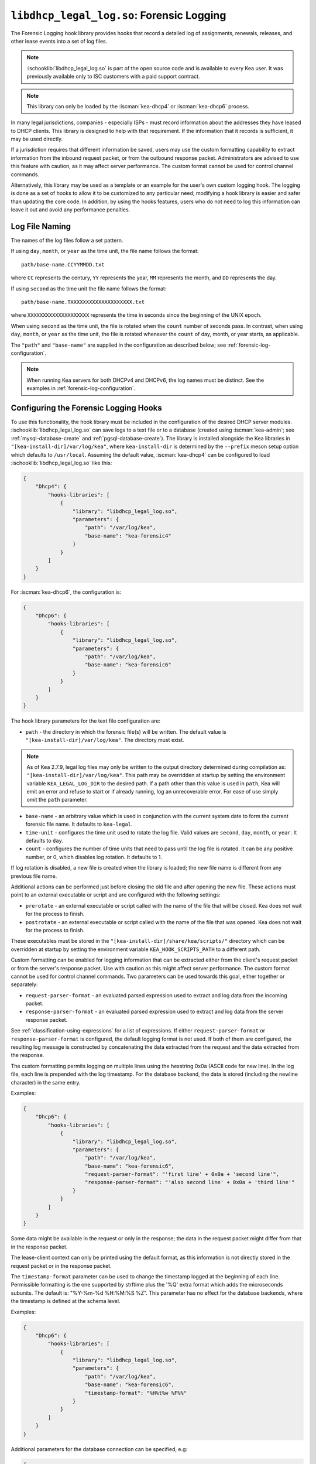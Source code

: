 .. ischooklib:: libdhcp_legal_log.so
.. _hooks-legal-log:

``libdhcp_legal_log.so``: Forensic Logging
==========================================

The Forensic Logging hook library provides
hooks that record a detailed log of assignments, renewals, releases, and other
lease events into a set of log files.

.. note::

    :ischooklib:`libdhcp_legal_log.so` is part of the open source code and is
    available to every Kea user.
    It was previously available only to ISC customers with a paid support contract.


.. note::

   This library can only be loaded by the :iscman:`kea-dhcp4` or :iscman:`kea-dhcp6`
   process.

In many legal jurisdictions, companies - especially ISPs - must record
information about the addresses they have leased to DHCP clients. This
library is designed to help with that requirement. If the information
that it records is sufficient, it may be used directly.

If a jurisdiction requires that different information be saved, users
may use the custom formatting capability to extract information from the inbound
request packet, or from the outbound response packet. Administrators are advised
to use this feature with caution, as it may affect server performance.
The custom format cannot be used for control channel commands.

Alternatively, this library may be used as a template or an example for the
user's own custom logging hook. The logging is done as a set of hooks to allow
it to be customized to any particular need; modifying a hook library is easier
and safer than updating the core code. In addition, by using the hooks features,
users who do not need to log this information can leave it out and avoid
any performance penalties.

Log File Naming
~~~~~~~~~~~~~~~

The names of the log files follow a set pattern.

If using ``day``, ``month``, or ``year`` as the time unit, the file name follows
the format:

::

   path/base-name.CCYYMMDD.txt

where ``CC`` represents the century, ``YY`` represents the year,
``MM`` represents the month, and ``DD`` represents the day.

If using ``second`` as the time unit the file name follows the format:

::

   path/base-name.TXXXXXXXXXXXXXXXXXXXX.txt

where ``XXXXXXXXXXXXXXXXXXXX`` represents the time in seconds since the beginning
of the UNIX epoch.

When using ``second`` as the time unit, the file is rotated when
the ``count`` number of seconds pass. In contrast, when using ``day``, ``month``,
or ``year`` as the time unit, the file is rotated whenever the ``count`` of day,
month, or year starts, as applicable.

The ``"path"`` and ``"base-name"`` are supplied in the configuration as
described below; see :ref:`forensic-log-configuration`.

.. note::

   When running Kea servers for both DHCPv4 and DHCPv6, the log names
   must be distinct. See the examples in :ref:`forensic-log-configuration`.

.. _forensic-log-configuration:

Configuring the Forensic Logging Hooks
~~~~~~~~~~~~~~~~~~~~~~~~~~~~~~~~~~~~~~

To use this functionality, the hook library must be included in the
configuration of the desired DHCP server modules. :ischooklib:`libdhcp_legal_log.so`
can save logs to a text file or to a database (created using
:iscman:`kea-admin`; see :ref:`mysql-database-create` and :ref:`pgsql-database-create`).
The library is installed alongside the Kea libraries in
``"[kea-install-dir]/var/log/kea"``, where ``kea-install-dir`` is determined
by the ``--prefix`` meson setup option which defaults to
``/usr/local``. Assuming the default value, :iscman:`kea-dhcp4` can be configured to load
:ischooklib:`libdhcp_legal_log.so` like this:

.. code-block:: json

    {
        "Dhcp4": {
            "hooks-libraries": [
                {
                    "library": "libdhcp_legal_log.so",
                    "parameters": {
                        "path": "/var/log/kea",
                        "base-name": "kea-forensic4"
                    }
                }
            ]
        }
    }

For :iscman:`kea-dhcp6`, the configuration is:

.. code-block:: json

    {
        "Dhcp6": {
            "hooks-libraries": [
                {
                    "library": "libdhcp_legal_log.so",
                    "parameters": {
                        "path": "/var/log/kea",
                        "base-name": "kea-forensic6"
                    }
                }
            ]
        }
    }

The hook library parameters for the text file configuration are:

-  ``path`` - the directory in which the forensic file(s) will be written.
   The default value is ``"[kea-install-dir]/var/log/kea"``. The directory
   must exist.

.. note::

    As of Kea 2.7.9, legal log files may only be written to the output directory
    determined during compilation as: ``"[kea-install-dir]/var/log/kea"``. This
    path may be overridden at startup by setting the environment variable
    ``KEA_LEGAL_LOG_DIR`` to the desired path.  If a path other than this value
    is used in ``path``, Kea will emit an error and refuse to start or if already
    running, log an unrecoverable error. For ease of use simply omit the ``path``
    parameter.

-  ``base-name`` - an arbitrary value which is used in conjunction with the
   current system date to form the current forensic file name. It
   defaults to ``kea-legal``.

-  ``time-unit`` - configures the time unit used to rotate the log file. Valid
   values are ``second``, ``day``, ``month``, or ``year``. It defaults to
   ``day``.

-  ``count`` - configures the number of time units that need to pass until the
   log file is rotated. It can be any positive number, or 0, which disables log
   rotation. It defaults to 1.

If log rotation is disabled, a new file is created when the library is
loaded; the new file name is different from any previous file name.

Additional actions can be performed just before closing the old file and after
opening the new file. These actions must point to an external executable or
script and are configured with the following settings:

-  ``prerotate`` - an external executable or script called with the name of the
   file that will be closed. Kea does not wait for the process to finish.

-  ``postrotate`` - an external executable or script called with the name of the
   file that was opened. Kea does not wait for the process to finish.

These executables must be stored in the ``"[kea-install-dir]/share/kea/scripts/"``
directory which can be overridden at startup by setting the environment variable
``KEA_HOOK_SCRIPTS_PATH`` to a different path.

Custom formatting can be enabled for logging information that can be extracted
either from the client's request packet or from the server's response packet.
Use with caution as this might affect server performance.
The custom format cannot be used for control channel commands.
Two parameters can be used towards this goal, either together or separately:

-  ``request-parser-format`` - an evaluated parsed expression used to extract and
   log data from the incoming packet.

-  ``response-parser-format`` - an evaluated parsed expression used to extract and
   log data from the server response packet.

See :ref:`classification-using-expressions` for a list of expressions.
If either ``request-parser-format`` or ``response-parser-format`` is
configured, the default logging format is not used. If both of them are
configured, the resulting log message is constructed by concatenating the
data extracted from the request and the data extracted from the response.

The custom formatting permits logging on multiple lines using the hexstring 0x0a
(ASCII code for new line). In the log file, each line is prepended
with the log timestamp. For the database backend, the data is stored
(including the newline character) in the same entry.

Examples:

.. code-block:: json

    {
        "Dhcp6": {
            "hooks-libraries": [
                {
                    "library": "libdhcp_legal_log.so",
                    "parameters": {
                        "path": "/var/log/kea",
                        "base-name": "kea-forensic6",
                        "request-parser-format": "'first line' + 0x0a + 'second line'",
                        "response-parser-format": "'also second line' + 0x0a + 'third line'"
                    }
                }
            ]
        }
    }

Some data might be available in the request or only in the response; the
data in the request packet might differ from that in the response packet.

The lease-client context can only be printed using the default format, as this
information is not directly stored in the request packet or in the response
packet.

The ``timestamp-format`` parameter can be used to change the timestamp logged
at the beginning of each line. Permissible formatting is the one supported by
strftime plus the '%Q' extra format which adds the microseconds subunits. The
default is: "%Y-%m-%d %H:%M:%S %Z". This parameter has no effect for the
database backends, where the timestamp is defined at the schema level.

Examples:

.. code-block:: json

    {
        "Dhcp6": {
            "hooks-libraries": [
                {
                    "library": "libdhcp_legal_log.so",
                    "parameters": {
                        "path": "/var/log/kea",
                        "base-name": "kea-forensic6",
                        "timestamp-format": "%H%t%w %F%%"
                    }
                }
            ]
        }
    }

Additional parameters for the database connection can be specified, e.g:

.. code-block:: json

    {
      "Dhcp6": {
        "hooks-libraries": [
          {
            "library": "libdhcp_legal_log.so",
            "parameters": {
              "name": "database-name",
              "password": "1234",
              "type": "mysql",
              "user": "user-name"
            }
          }
        ]
      }
    }

For more specific information about database-related parameters, please refer to
:ref:`database-configuration4` and :ref:`database-configuration6`.

If it is desired to restrict forensic logging to certain subnets, the
``"legal-logging"`` boolean parameter can be specified within a user context
of these subnets. For example:

.. code-block:: json

    {
        "Dhcp4": {
            "subnet4": [
                {
                    "id": 1,
                    "subnet": "192.0.2.0/24",
                    "pools": [
                        {
                            "pool": "192.0.2.1 - 192.0.2.200"
                        }
                    ],
                    "user-context": {
                        "legal-logging": false
                    }
                }
            ]
        }
    }

This configuration disables legal logging for the subnet "192.0.2.0/24". If the
``"legal-logging"`` parameter is not specified, it defaults to ``true``, which
enables legal logging for the subnet.

The following example demonstrates how to selectively disable legal
logging for an IPv6 subnet:

.. code-block:: json

    {
        "Dhcp6": {
            "subnet6": [
                {
                    "id": 1,
                    "subnet": "2001:db8:1::/64",
                    "pools": [
                        {
                            "pool": "2001:db8:1::1-2001:db8:1::ffff"
                        }
                    ],
                    "user-context": {
                        "legal-logging": false
                    }
                }
            ]
        }
    }

See :ref:`dhcp4-user-contexts` and :ref:`dhcp6-user-contexts` to
learn more about user contexts in Kea configuration.

DHCPv4 Log Entries
~~~~~~~~~~~~~~~~~~

For DHCPv4, the library creates entries based on DHCPREQUEST, DHCPDECLINE,
and DHCPRELEASE messages, et al., and their responses. The resulting packets and
leases are taken into account, intercepted through the following hook points:

* ``pkt4_receive``
* ``leases4_committed``
* ``pkt4_send``
* ``lease4_release``
* ``lease4_decline``

An entry is a single string with no embedded end-of-line markers and a
prepended timestamp, and has the following sections:

::

   timestamp address duration device-id {client-info} {relay-info} {user-context}

Where:

-  ``timestamp`` - the date and time the log entry was written, in
   "%Y-%m-%d %H:%M:%S %Z" strftime format ("%Z" is the time zone name).

-  ``address`` - the leased IPv4 address given out, and whether it was
   assigned, renewed, or released.

-  ``duration`` - the lease lifetime expressed in days (if present), hours,
   minutes, and seconds. A lease lifetime of 0xFFFFFFFF will be denoted
   with the text "infinite duration." This information is not given
   when the lease is released.

-  ``device-id`` - the client's hardware address shown as a numerical type and
   hex-digit string.

-  ``client-info`` - the DHCP client id option (61) if present, shown as a
   hex string. When its content is printable it is displayed.

-  ``relay-info`` - for relayed packets, the ``giaddr`` and the RAI ``circuit-id``,
   ``remote-id``, and ``subscriber-id`` options (option 82 sub options: 1, 2 and 6),
   if present. The ``circuit-id`` and ``remote-id`` are presented as hex
   strings. When their content is printable it is displayed.

-  ``user-context`` - the optional user context associated with the lease.

For instance (line breaks are added here for readability; they are not
present in the log file):

::

   2018-01-06 01:02:03 CET Address: 192.2.1.100 has been renewed for 1 hrs 52 min 15 secs to a device with hardware address:
   hwtype=1 08:00:2b:02:3f:4e, client-id: 17:34:e2:ff:09:92:54 connected via relay at address: 192.2.16.33,
   identified by circuit-id: 68:6f:77:64:79 (howdy) and remote-id: 87:f6:79:77:ef

or for a release:

::

   2018-01-06 01:02:03 CET Address: 192.2.1.100 has been released from a device with hardware address:
   hwtype=1 08:00:2b:02:3f:4e, client-id: 17:34:e2:ff:09:92:54 connected via relay at address: 192.2.16.33,
   identified by circuit-id: 68:6f:77:64:79 (howdy) and remote-id: 87:f6:79:77:ef

In addition to logging lease activity driven by DHCPv4 client traffic,
the hook library also logs entries for the following lease management control
channel commands: :isccmd:`lease4-add`, :isccmd:`lease4-update`, and :isccmd:`lease4-del`. These cannot have
custom formatting. Each entry is a single string with no embedded end-of-line
markers, and it will typically have the following form:

``lease4-add:``

::

   *timestamp* Administrator added a lease of address: *address* to a device with hardware address: *device-id*

Depending on the arguments of the add command, it may also include the
client-id and duration.

Example:

::

   2018-01-06 01:02:03 CET Administrator added a lease of address: 192.0.2.202 to a device with hardware address:
   1a:1b:1c:1d:1e:1f for 1 days 0 hrs 0 mins 0 secs

``lease4-update:``

::

   *timestamp* Administrator updated information on the lease of address: *address* to a device with hardware address: *device-id*

Depending on the arguments of the update command, it may also include
the client-id and lease duration.

Example:

::

   2018-01-06 01:02:03 CET Administrator updated information on the lease of address: 192.0.2.202 to a device
   with hardware address: 1a:1b:1c:1d:1e:1f, client-id: 1234567890

``lease4-del:`` deletes have two forms, one by address and one by
identifier and identifier type:

::

   *timestamp* Administrator deleted the lease for address: *address*

or

::

   *timestamp* Administrator deleted a lease for a device identified by: *identifier-type* of *identifier*

Currently only a type of ``@b hw-address`` (hardware address) is supported.

Examples:

::

   2018-01-06 01:02:03 CET Administrator deleted the lease for address: 192.0.2.202

   2018-01-06 01:02:12 CET Administrator deleted a lease for a device identified by: hw-address of 1a:1b:1c:1d:1e:1f

If the High Availability hook library is enabled, the partner periodically sends lease
commands in a similar format; the only difference is that the issuer of
the command is "HA partner" instead of "Administrator."

::

   *timestamp* HA partner added ...

or

::

   *timestamp* HA partner updated ...

or

::

   *timestamp* HA partner deleted ...

The ``request-parser-format`` and ``response-parser-format`` options can be used to
extract and log data from the incoming packet and server response packet,
respectively. The configured value is an evaluated parsed expression returning a
string. A list of tokens is described in the server classification process.
Use with caution as this might affect server performance.
If either of them is configured, the default logging format is not used.
If both of them are configured, the resulting log message is constructed by
concatenating the logged data extracted from the request and the logged data
extracted from the response.

The custom formatting permits logging on multiple lines using the hexstring 0x0a
(ASCII code for new line). In the case of the log file, each line is prepended
with the log timestamp. For the database backend, the data is stored
(including the newline character) in the same entry.

Examples:

.. code-block:: json

    {
      "Dhcp4": {
        "hooks-libraries": [
          {
            "library": "libdhcp_legal_log.so",
            "parameters": {
              "name": "database-name",
              "password": "1234",
              "type": "mysql",
              "user": "user-name",
              "request-parser-format": "'log entry' + 0x0a + 'same log entry'",
              "response-parser-format": "'also same log entry' + 0x0a + 'again same log entry'"
            }
          }
        ]
      }
    }

Some data might be available in the request or in the response only, and some
data might differ in the incoming packet from the one in the response packet.

Examples:

.. code-block:: json

    {
        "request-parser-format": "ifelse(pkt4.msgtype == 4 or pkt4.msgtype == 7, 'Address: ' + ifelse(option[50].exists, addrtotext(option[50].hex), addrtotext(pkt4.ciaddr)) + ' has been released from a device with hardware address: hwtype=' + substring(hexstring(pkt4.htype, ''), 7, 1) + ' ' + hexstring(pkt4.mac, ':') + ifelse(option[61].exists, ', client-id: ' + hexstring(option[61].hex, ':'), '') + ifelse(pkt4.giaddr == 0.0.0.0, '', ' connected via relay at address: ' + addrtotext(pkt4.giaddr) + ifelse(option[82].option[1].exists, ', circuit-id: ' + hexstring(option[82].option[1].hex, ':'), '') + ifelse(option[82].option[2].exists, ', remote-id: ' + hexstring(option[82].option[2].hex, ':'), '') + ifelse(option[82].option[6].exists, ', subscriber-id: ' + hexstring(option[82].option[6].hex, ':'), '')), '')",
        "response-parser-format": "ifelse(pkt4.msgtype == 5, 'Address: ' + addrtotext(pkt4.yiaddr) + ' has been assigned for ' + uint32totext(option[51].hex) + ' seconds to a device with hardware address: hwtype=' + substring(hexstring(pkt4.htype, ''), 7, 1) + ' ' + hexstring(pkt4.mac, ':') + ifelse(option[61].exists, ', client-id: ' + hexstring(option[61].hex, ':'), '') + ifelse(pkt4.giaddr == 0.0.0.0, '', ' connected via relay at address: ' + addrtotext(pkt4.giaddr) + ifelse(option[82].option[1].exists, ', circuit-id: ' + hexstring(option[82].option[1].hex, ':'), '') + ifelse(option[82].option[2].exists, ', remote-id: ' + hexstring(option[82].option[2].hex, ':'), '') + ifelse(option[82].option[6].exists, ', subscriber-id: ' + hexstring(option[82].option[6].hex, ':'), '')), '')"
    }

Details:

.. raw:: html

    <details><summary>Expand here!</summary>
    <pre>{
        "request-parser-format":
            "ifelse(pkt4.msgtype == 4 or pkt4.msgtype == 7,
                'Address: ' +
                ifelse(option[50].exists,
                    addrtotext(option[50].hex),
                    addrtotext(pkt4.ciaddr)) +
                ' has been released from a device with hardware address: hwtype=' + substring(hexstring(pkt4.htype, ''), 7, 1) + ' ' + hexstring(pkt4.mac, ':') +
                ifelse(option[61].exists,
                    ', client-id: ' + hexstring(option[61].hex, ':'),
                    '') +
                ifelse(pkt4.giaddr == 0.0.0.0,
                    '',
                    ' connected via relay at address: ' + addrtotext(pkt4.giaddr) +
                    ifelse(option[82].option[1].exists,
                        ', circuit-id: ' + hexstring(option[82].option[1].hex, ':'),
                        '') +
                    ifelse(option[82].option[2].exists,
                        ', remote-id: ' + hexstring(option[82].option[2].hex, ':'),
                        '') +
                    ifelse(option[82].option[6].exists,
                        ', subscriber-id: ' + hexstring(option[82].option[6].hex, ':'),
                        '')),
                '')",
        "response-parser-format":
            "ifelse(pkt4.msgtype == 5,
                'Address: ' + addrtotext(pkt4.yiaddr) + ' has been assigned for ' + uint32totext(option[51].hex) + ' seconds to a device with hardware address: hwtype=' + substring(hexstring(pkt4.htype, ''), 7, 1) + ' ' + hexstring(pkt4.mac, ':') +
                ifelse(option[61].exists,
                    ', client-id: ' + hexstring(option[61].hex, ':'),
                    '') +
                ifelse(pkt4.giaddr == 0.0.0.0,
                    '',
                    ' connected via relay at address: ' + addrtotext(pkt4.giaddr) +
                    ifelse(option[82].option[1].exists,
                        ', circuit-id: ' + hexstring(option[82].option[1].hex, ':'),
                        '') +
                    ifelse(option[82].option[2].exists,
                        ', remote-id: ' + hexstring(option[82].option[2].hex, ':'),
                        '') +
                    ifelse(option[82].option[6].exists,
                        ', subscriber-id: ' + hexstring(option[82].option[6].hex, ':'),
                        '')),
                '')"
    }</pre>
    </details><br>

This will log the following data on request and renew:

::

   Address: 192.2.1.100 has been assigned for 6735 seconds to a device with hardware address: hwtype=1 08:00:2b:02:3f:4e, client-id: 17:34:e2:ff:09:92:54 connected via relay at address: 192.2.16.33, circuit-id: 68:6f:77:64:79, remote-id: 87:f6:79:77:ef, subscriber-id: 1a:2b:3c:4d:5e:6f

This will log the following data on release and decline:

::

   Address: 192.2.1.100 has been released from a device with hardware address: hwtype=1 08:00:2b:02:3f:4e, client-id: 17:34:e2:ff:09:92:54 connected via relay at address: 192.2.16.33, circuit-id: 68:6f:77:64:79, remote-id: 87:f6:79:77:ef, subscriber-id: 1a:2b:3c:4d:5e:6f

A similar result can be obtained by configuring only ``request-parser-format``.

Examples:

.. code-block:: json

    {
        "request-parser-format": "ifelse(pkt4.msgtype == 3, 'Address: ' + ifelse(option[50].exists, addrtotext(option[50].hex), addrtotext(pkt4.ciaddr)) + ' has been assigned' + ifelse(option[51].exists, ' for ' + uint32totext(option[51].hex) + ' seconds', '') + ' to a device with hardware address: hwtype=' + substring(hexstring(pkt4.htype, ''), 7, 1) + ' ' + hexstring(pkt4.mac, ':') + ifelse(option[61].exists, ', client-id: ' + hexstring(option[61].hex, ':'), '') + ifelse(pkt4.giaddr == 0.0.0.0, '', ' connected via relay at address: ' + addrtotext(pkt4.giaddr) + ifelse(option[82].option[1].exists, ', circuit-id: ' + hexstring(option[82].option[1].hex, ':'), '') + ifelse(option[82].option[2].exists, ', remote-id: ' + hexstring(option[82].option[2].hex, ':'), '') + ifelse(option[82].option[6].exists, ', subscriber-id: ' + hexstring(option[82].option[6].hex, ':'), '')), ifelse(pkt4.msgtype == 4 or pkt4.msgtype == 7, 'Address: ' + ifelse(option[50].exists, addrtotext(option[50].hex), addrtotext(pkt4.ciaddr)) + ' has been released from a device with hardware address: hwtype=' + substring(hexstring(pkt4.htype, ''), 7, 1) + ' ' + hexstring(pkt4.mac, ':') + ifelse(option[61].exists, ', client-id: ' + hexstring(option[61].hex, ':'), '') + ifelse(pkt4.giaddr == 0.0.0.0, '', ' connected via relay at address: ' + addrtotext(pkt4.giaddr) + ifelse(option[82].option[1].exists, ', circuit-id: ' + hexstring(option[82].option[1].hex, ':'), '') + ifelse(option[82].option[2].exists, ', remote-id: ' + hexstring(option[82].option[2].hex, ':'), '') + ifelse(option[82].option[6].exists, ', subscriber-id: ' + hexstring(option[82].option[6].hex, ':'), '')), ''))"
    }

Details:

.. raw:: html

    <details><summary>Expand here!</summary>
    <pre>{
        "request-parser-format":
            "ifelse(pkt4.msgtype == 3,
                'Address: ' +
                ifelse(option[50].exists,
                    addrtotext(option[50].hex),
                    addrtotext(pkt4.ciaddr)) +
                ' has been assigned' +
                ifelse(option[51].exists,
                    ' for ' + uint32totext(option[51].hex) + ' seconds',
                    '') +
                ' to a device with hardware address: hwtype=' + substring(hexstring(pkt4.htype, ''), 7, 1) + ' ' + hexstring(pkt4.mac, ':') +
                ifelse(option[61].exists,
                    ', client-id: ' + hexstring(option[61].hex, ':'),
                    '') +
                ifelse(pkt4.giaddr == 0.0.0.0,
                    '',
                    ' connected via relay at address: ' + addrtotext(pkt4.giaddr) +
                    ifelse(option[82].option[1].exists,
                        ', circuit-id: ' + hexstring(option[82].option[1].hex, ':'),
                        '') +
                    ifelse(option[82].option[2].exists,
                        ', remote-id: ' + hexstring(option[82].option[2].hex, ':'),
                        '') +
                    ifelse(option[82].option[6].exists,
                        ', subscriber-id: ' + hexstring(option[82].option[6].hex, ':'),
                        '')),
                ifelse(pkt4.msgtype == 4 or pkt4.msgtype == 7,
                    'Address: ' +
                    ifelse(option[50].exists,
                        addrtotext(option[50].hex),
                        addrtotext(pkt4.ciaddr)) +
                    ' has been released from a device with hardware address: hwtype=' + substring(hexstring(pkt4.htype, ''), 7, 1) + ' ' + hexstring(pkt4.mac, ':') +
                    ifelse(option[61].exists,
                        ', client-id: ' + hexstring(option[61].hex, ':'),
                        '') +
                    ifelse(pkt4.giaddr == 0.0.0.0,
                        '',
                        ' connected via relay at address: ' + addrtotext(pkt4.giaddr) +
                        ifelse(option[82].option[1].exists,
                            ', circuit-id: ' + hexstring(option[82].option[1].hex, ':'),
                            '') +
                        ifelse(option[82].option[2].exists,
                            ', remote-id: ' + hexstring(option[82].option[2].hex, ':'),
                            '') +
                        ifelse(option[82].option[6].exists,
                            ', subscriber-id: ' + hexstring(option[82].option[6].hex, ':'),
                            '')),
                    ''))"
    }</pre>
    </details><br>

DHCPv6 Log Entries
~~~~~~~~~~~~~~~~~~

For DHCPv6, the library creates entries based on REQUEST, RENEW, RELEASE,
and DECLINE messages, et al. and their responses. The resulting packets and leases
are taken into account, intercepted through the following hook points:

* ``pkt6_receive``
* ``leases6_committed``
* ``pkt6_send``
* ``lease6_release``
* ``lease6_decline``

An entry is a single string with no embedded end-of-line markers and a
prepended timestamp, and has the following sections:

::

   timestamp address duration device-id {relay-info}* {user-context}

Where:

-  ``timestamp`` - the date and time the log entry was written, in
   "%Y-%m-%d %H:%M:%S %Z" strftime format ("%Z" is the time zone name).

-  ``address`` - the leased IPv6 address or prefix given out, and whether it
   was assigned, renewed, or released.

-  ``duration`` - the lease lifetime expressed in days (if present), hours,
   minutes, and seconds. A lease lifetime of 0xFFFFFFFF will be denoted
   with the text "infinite duration." This information is not given
   when the lease is released.

-  ``device-id`` - the client's DUID and hardware address (if present).

-  ``relay-info`` - for relayed packets the content of relay agent messages, and the
   ``remote-id`` (code 37), ``subscriber-id`` (code 38), and ``interface-id`` (code 18)
   options, if present. Note that the ``interface-id`` option, if present,
   identifies the whole interface on which the relay agent received the message.
   This typically translates to a single link in the network, but
   it depends on the specific network topology. Nevertheless, this is
   useful information to better pinpoint the location of the device,
   so it is recorded, if present.

-  ``user-context`` - the optional user context associated with the lease.

For instance (line breaks are added here for readability; they are not
present in the log file):

::

   2018-01-06 01:02:03 PST Address:2001:db8:1:: has been assigned for 0 hrs 11 mins 53 secs
   to a device with DUID: 17:34:e2:ff:09:92:54 and hardware address: hwtype=1 08:00:2b:02:3f:4e
   (from Raw Socket) connected via relay at address: fe80::abcd for client on link address: 3001::1,
   hop count: 1, identified by remote-id: 01:02:03:04:0a:0b:0c:0d:0e:0f and subscriber-id: 1a:2b:3c:4d:5e:6f

or for a release:

::

   2018-01-06 01:02:03 PST Address:2001:db8:1:: has been released
   from a device with DUID: 17:34:e2:ff:09:92:54 and hardware address: hwtype=1 08:00:2b:02:3f:4e
   (from Raw Socket) connected via relay at address: fe80::abcd for client on link address: 3001::1,
   hop count: 1, identified by remote-id: 01:02:03:04:0a:0b:0c:0d:0e:0f and subscriber-id: 1a:2b:3c:4d:5e:6f

In addition to logging lease activity driven by DHCPv6 client traffic,
the hook library also logs entries for the following lease management control channel
commands: :isccmd:`lease6-add`, :isccmd:`lease6-update`, and :isccmd:`lease6-del`. Each entry is a
single string with no embedded end-of-line markers, and it will
typically have the following form:

``lease6-add:``

::

   *timestamp* Administrator added a lease of address: *address* to a device with DUID: *DUID*

Depending on the arguments of the add command, it may also include the
hardware address and duration.

Example:

::

   2018-01-06 01:02:03 PST Administrator added a lease of address: 2001:db8::3 to a device with DUID:
   1a:1b:1c:1d:1e:1f:20:21:22:23:24 for 1 days 0 hrs 0 mins 0 secs

``lease6-update:``

::

   *timestamp* Administrator updated information on the lease of address: *address* to a device with DUID: *DUID*

Depending on the arguments of the update command, it may also include
the hardware address and lease duration.

Example:

::

   2018-01-06 01:02:03 PST Administrator updated information on the lease of address: 2001:db8::3 to a device with
   DUID: 1a:1b:1c:1d:1e:1f:20:21:22:23:24, hardware address: 1a:1b:1c:1d:1e:1f

``lease6-del:`` deletes have two forms, one by address and one by
identifier and identifier type:

::

   *timestamp* Administrator deleted the lease for address: *address*

or

::

   *timestamp* Administrator deleted a lease for a device identified by: *identifier-type* of *identifier*

Currently only a type of ``DUID`` is supported.

Examples:

::

   2018-01-06 01:02:03 PST Administrator deleted the lease for address: 2001:db8::3

   2018-01-06 01:02:11 PST Administrator deleted a lease for a device identified by: duid of 1a:1b:1c:1d:1e:1f:20:21:22:23:24

If the High Availability hook library is enabled, the partner periodically sends lease
commands in a similar format; the only difference is that the issuer of
the command is "HA partner" instead of "Administrator."

::

   *timestamp* HA partner added ...

or

::

   *timestamp* HA partner updated ...

or

::

   *timestamp* HA partner deleted ...

The ``request-parser-format`` and ``response-parser-format`` options can be used to
extract and log data from the incoming packet and server response packet,
respectively. The configured value is an evaluated parsed expression returning a
string. A list of tokens is described in the server classification process.
Use with caution as this might affect server performance.
If either of them is configured, the default logging format is not used.
If both of them are configured, the resulting log message is constructed by
concatenating the logged data extracted from the request and the logged data
extracted from the response.

The custom formatting permits logging on multiple lines using the hexstring 0x0a
(ASCII code for new line). In the case of the log file, each line is prepended
with the log timestamp. For the database backend, the data is stored
(including the newline character) in the same entry.

Examples:

.. code-block:: json

    {
      "Dhcp6": {
        "hooks-libraries": [
          {
            "library": "libdhcp_legal_log.so",
            "parameters": {
              "name": "database-name",
              "password": "1234",
              "type": "mysql",
              "user": "user-name",
              "request-parser-format": "'log entry' + 0x0a + 'same log entry'",
              "response-parser-format": "'also same log entry' + 0x0a + 'again same log entry'"
            }
          }
        ]
      }
    }

Some data might be available in the request or in the response only, and some
data might differ in the incoming packet from the one in the response packet.

Notes:

In the case of IPv6, the packets can contain multiple IA_NA (3) or IA_PD (25)
options, each containing multiple options, including OPTION_IAADDR (5) or
OPTION_IAPREFIX (25) suboptions.
To be able to print the current lease associated with the log entry, the
forensic log hook library internally isolates the corresponding IA_NA or IA_PD
option and respective suboption matching the current lease.
The hook library will iterate over all new allocated addresses and all deleted
addresses, making each address available for logging as the current lease for
the respective logged entry.

They are accessible using the following parser expressions:

Current lease associated with OPTION_IAADDR:

::

    addrtotext(substring(option[3].option[5].hex, 0, 16))

Current lease associated with OPTION_IAPREFIX:

::

    addrtotext(substring(option[25].option[26].hex, 9, 16))

All other parameters of the options are available at their respective offsets
in the option. Please read RFC8415 for more details.

Examples:

.. code-block:: json

    {
        "request-parser-format": "ifelse(pkt6.msgtype == 8 or pkt6.msgtype == 9, ifelse(option[3].option[5].exists, 'Address: ' + addrtotext(substring(option[3].option[5].hex, 0, 16)) + ' has been released from a device with DUID: ' + hexstring(option[1].hex, ':') + ifelse(relay6[0].peeraddr == '', '', ' connected via relay at address: ' + addrtotext(relay6[0].peeraddr) + ' for client on link address: ' + addrtotext(relay6[0].linkaddr) + ifelse(relay6[0].option[37].exists, ', remote-id: ' + hexstring(relay6[0].option[37].hex, ':'), '') + ifelse(relay6[0].option[38].exists, ', subscriber-id: ' + hexstring(relay6[0].option[38].hex, ':'), '') + ifelse(relay6[0].option[18].exists, ', connected at location interface-id: ' + hexstring(relay6[0].option[18].hex, ':'), '')), '') + ifelse(option[25].option[26].exists, 'Prefix: ' + addrtotext(substring(option[25].option[26].hex, 9, 16)) + '/' + uint8totext(substring(option[25].option[26].hex, 8, 1)) + ' has been released from a device with DUID: ' + hexstring(option[1].hex, ':') + ifelse(relay6[0].peeraddr == '', '', ' connected via relay at address: ' + addrtotext(relay6[0].peeraddr) + ' for client on link address: ' + addrtotext(relay6[0].linkaddr) + ifelse(relay6[0].option[37].exists, ', remote-id: ' + hexstring(relay6[0].option[37].hex, ':'), '') + ifelse(relay6[0].option[38].exists, ', subscriber-id: ' + hexstring(relay6[0].option[38].hex, ':'), '') + ifelse(relay6[0].option[18].exists, ', connected at location interface-id: ' + hexstring(relay6[0].option[18].hex, ':'), '')), ''), '')",
        "response-parser-format": "ifelse(pkt6.msgtype == 7, ifelse(option[3].option[5].exists and not (substring(option[3].option[5].hex, 20, 4) == 0), 'Address: ' + addrtotext(substring(option[3].option[5].hex, 0, 16)) + ' has been assigned for ' + uint32totext(substring(option[3].option[5].hex, 20, 4)) + ' seconds to a device with DUID: ' + hexstring(option[1].hex, ':') + ifelse(relay6[0].peeraddr == '', '', ' connected via relay at address: ' + addrtotext(relay6[0].peeraddr) + ' for client on link address: ' + addrtotext(relay6[0].linkaddr) + ifelse(relay6[0].option[37].exists, ', remote-id: ' + hexstring(relay6[0].option[37].hex, ':'), '') + ifelse(relay6[0].option[38].exists, ', subscriber-id: ' + hexstring(relay6[0].option[38].hex, ':'), '') + ifelse(relay6[0].option[18].exists, ', connected at location interface-id: ' + hexstring(relay6[0].option[18].hex, ':'), '')), '') + ifelse(option[25].option[26].exists and not (substring(option[25].option[26].hex, 4, 4) == 0), 'Prefix: ' + addrtotext(substring(option[25].option[26].hex, 9, 16)) + '/' + uint8totext(substring(option[25].option[26].hex, 8, 1)) + ' has been assigned for ' + uint32totext(substring(option[25].option[26].hex, 4, 4)) + ' seconds to a device with DUID: ' + hexstring(option[1].hex, ':') + ifelse(relay6[0].peeraddr == '', '', ' connected via relay at address: ' + addrtotext(relay6[0].peeraddr) + ' for client on link address: ' + addrtotext(relay6[0].linkaddr) + ifelse(relay6[0].option[37].exists, ', remote-id: ' + hexstring(relay6[0].option[37].hex, ':'), '') + ifelse(relay6[0].option[38].exists, ', subscriber-id: ' + hexstring(relay6[0].option[38].hex, ':'), '') + ifelse(relay6[0].option[18].exists, ', connected at location interface-id: ' + hexstring(relay6[0].option[18].hex, ':'), '')), ''), '')"
    }

Details:

.. raw:: html

    <details><summary>Expand here!</summary>
    <pre>{
        "request-parser-format":
            "ifelse(pkt6.msgtype == 8 or pkt6.msgtype == 9,
                ifelse(option[3].option[5].exists,
                    'Address: ' + addrtotext(substring(option[3].option[5].hex, 0, 16)) + ' has been released from a device with DUID: ' + hexstring(option[1].hex, ':') +
                    ifelse(relay6[0].peeraddr == '',
                        '',
                        ' connected via relay at address: ' + addrtotext(relay6[0].peeraddr) + ' for client on link address: ' + addrtotext(relay6[0].linkaddr) +
                        ifelse(relay6[0].option[37].exists,
                            ', remote-id: ' + hexstring(relay6[0].option[37].hex, ':'),
                            '') +
                        ifelse(relay6[0].option[38].exists,
                            ', subscriber-id: ' + hexstring(relay6[0].option[38].hex, ':'),
                            '') +
                        ifelse(relay6[0].option[18].exists,
                            ', connected at location interface-id: ' + hexstring(relay6[0].option[18].hex, ':'),
                            '')),
                    '') +
                ifelse(option[25].option[26].exists,
                    'Prefix: ' + addrtotext(substring(option[25].option[26].hex, 9, 16)) + '/' + uint8totext(substring(option[25].option[26].hex, 8, 1)) + ' has been released from a device with DUID: ' + hexstring(option[1].hex, ':') +
                    ifelse(relay6[0].peeraddr == '',
                        '',
                        ' connected via relay at address: ' + addrtotext(relay6[0].peeraddr) + ' for client on link address: ' + addrtotext(relay6[0].linkaddr) +
                        ifelse(relay6[0].option[37].exists,
                            ', remote-id: ' + hexstring(relay6[0].option[37].hex, ':'),
                            '') +
                        ifelse(relay6[0].option[38].exists,
                            ', subscriber-id: ' + hexstring(relay6[0].option[38].hex, ':'),
                            '') +
                        ifelse(relay6[0].option[18].exists,
                            ', connected at location interface-id: ' + hexstring(relay6[0].option[18].hex, ':'),
                            '')),
                    ''),
                '')",
        "response-parser-format":
            "ifelse(pkt6.msgtype == 7,
                ifelse(option[3].option[5].exists and not (substring(option[3].option[5].hex, 20, 4) == 0),
                    'Address: ' + addrtotext(substring(option[3].option[5].hex, 0, 16)) + ' has been assigned for ' + uint32totext(substring(option[3].option[5].hex, 20, 4)) + ' seconds to a device with DUID: ' + hexstring(option[1].hex, ':') +
                    ifelse(relay6[0].peeraddr == '',
                        '',
                        ' connected via relay at address: ' + addrtotext(relay6[0].peeraddr) + ' for client on link address: ' + addrtotext(relay6[0].linkaddr) +
                        ifelse(relay6[0].option[37].exists,
                            ', remote-id: ' + hexstring(relay6[0].option[37].hex, ':'),
                            '') +
                        ifelse(relay6[0].option[38].exists,
                            ', subscriber-id: ' + hexstring(relay6[0].option[38].hex, ':'),
                            '') +
                        ifelse(relay6[0].option[18].exists,
                            ', connected at location interface-id: ' + hexstring(relay6[0].option[18].hex, ':'),
                            '')),
                    '') +
                ifelse(option[25].option[26].exists and not (substring(option[25].option[26].hex, 4, 4) == 0),
                    'Prefix: ' + addrtotext(substring(option[25].option[26].hex, 9, 16)) + '/' + uint8totext(substring(option[25].option[26].hex, 8, 1)) + ' has been assigned for ' + uint32totext(substring(option[25].option[26].hex, 4, 4)) + ' seconds to a device with DUID: ' + hexstring(option[1].hex, ':') +
                    ifelse(relay6[0].peeraddr == '',
                        '',
                        ' connected via relay at address: ' + addrtotext(relay6[0].peeraddr) + ' for client on link address: ' + addrtotext(relay6[0].linkaddr) +
                        ifelse(relay6[0].option[37].exists,
                            ', remote-id: ' + hexstring(relay6[0].option[37].hex, ':'),
                            '') +
                        ifelse(relay6[0].option[38].exists,
                            ', subscriber-id: ' + hexstring(relay6[0].option[38].hex, ':'),
                            '') +
                        ifelse(relay6[0].option[18].exists,
                            ', connected at location interface-id: ' + hexstring(relay6[0].option[18].hex, ':'),
                            '')),
                    ''),
                '')"
    }</pre>
    </details><br>

This will log the following data on request, renew, and rebind for NA:

::

   Address: 2001:db8:1:: has been assigned for 713 seconds to a device with DUID: 17:34:e2:ff:09:92:54 connected via relay at address: fe80::abcd for client on link address: 3001::1, remote-id: 01:02:03:04:0a:0b:0c:0d:0e:0f, subscriber-id: 1a:2b:3c:4d:5e:6f, connected at location interface-id: 72:65:6c:61:79:31:3a:65:74:68:30

This will log the following data on request, renew and rebind for PD:

::

   Prefix: 2001:db8:1::/64 has been assigned for 713 seconds to a device with DUID: 17:34:e2:ff:09:92:54 connected via relay at address: fe80::abcd for client on link address: 3001::1, remote-id: 01:02:03:04:0a:0b:0c:0d:0e:0f, subscriber-id: 1a:2b:3c:4d:5e:6f, connected at location interface-id: 72:65:6c:61:79:31:3a:65:74:68:30

This will log the following data on release and decline for NA:

::

   Address: 2001:db8:1:: has been released from a device with DUID: 17:34:e2:ff:09:92:54 connected via relay at address: fe80::abcd for client on link address: 3001::1, remote-id: 01:02:03:04:0a:0b:0c:0d:0e:0f, subscriber-id: 1a:2b:3c:4d:5e:6f, connected at location interface-id: 72:65:6c:61:79:31:3a:65:74:68:30

This will log the following data on release and decline for PD:

::

   Prefix: 2001:db8:1::/64 has been released from a device with DUID: 17:34:e2:ff:09:92:54 connected via relay at address: fe80::abcd for client on link address: 3001::1, remote-id: 01:02:03:04:0a:0b:0c:0d:0e:0f, subscriber-id: 1a:2b:3c:4d:5e:6f, connected at location interface-id: 72:65:6c:61:79:31:3a:65:74:68:30

A similar result can be obtained by configuring only ``request-parser-format``.

Examples:

.. code-block:: json

    {
        "request-parser-format": "ifelse(pkt6.msgtype == 3 or pkt6.msgtype == 5 or pkt6.msgtype == 6, ifelse(option[3].option[5].exists, 'Address: ' + addrtotext(substring(option[3].option[5].hex, 0, 16)) + ' has been assigned for ' + uint32totext(substring(option[3].option[5].hex, 20, 4)) + ' seconds to a device with DUID: ' + hexstring(option[1].hex, ':') + ifelse(relay6[0].peeraddr == '', '', ' connected via relay at address: ' + addrtotext(relay6[0].peeraddr) + ' for client on link address: ' + addrtotext(relay6[0].linkaddr) + ifelse(relay6[0].option[37].exists, ', remote-id: ' + hexstring(relay6[0].option[37].hex, ':'), '') + ifelse(relay6[0].option[38].exists, ', subscriber-id: ' + hexstring(relay6[0].option[38].hex, ':'), '') + ifelse(relay6[0].option[18].exists, ', connected at location interface-id: ' + hexstring(relay6[0].option[18].hex, ':'), '')), '') + ifelse(option[25].option[26].exists, 'Prefix: ' + addrtotext(substring(option[25].option[26].hex, 9, 16)) + '/' + uint8totext(substring(option[25].option[26].hex, 8, 1)) + ' has been assigned for ' + uint32totext(substring(option[25].option[26].hex, 4, 4)) + ' seconds to a device with DUID: ' + hexstring(option[1].hex, ':') + ifelse(relay6[0].peeraddr == '', '', ' connected via relay at address: ' + addrtotext(relay6[0].peeraddr) + ' for client on link address: ' + addrtotext(relay6[0].linkaddr) + ifelse(relay6[0].option[37].exists, ', remote-id: ' + hexstring(relay6[0].option[37].hex, ':'), '') + ifelse(relay6[0].option[38].exists, ', subscriber-id: ' + hexstring(relay6[0].option[38].hex, ':'), '') + ifelse(relay6[0].option[18].exists, ', connected at location interface-id: ' + hexstring(relay6[0].option[18].hex, ':'), '')), ''), ifelse(pkt6.msgtype == 8 or pkt6.msgtype == 9, ifelse(option[3].option[5].exists, 'Address: ' + addrtotext(substring(option[3].option[5].hex, 0, 16)) + ' has been released from a device with DUID: ' + hexstring(option[1].hex, ':') + ifelse(relay6[0].peeraddr == '', '', ' connected via relay at address: ' + addrtotext(relay6[0].peeraddr) + ' for client on link address: ' + addrtotext(relay6[0].linkaddr) + ifelse(relay6[0].option[37].exists, ', remote-id: ' + hexstring(relay6[0].option[37].hex, ':'), '') + ifelse(relay6[0].option[38].exists, ', subscriber-id: ' + hexstring(relay6[0].option[38].hex, ':'), '') + ifelse(relay6[0].option[18].exists, ', connected at location interface-id: ' + hexstring(relay6[0].option[18].hex, ':'), '')), '') + ifelse(option[25].option[26].exists, 'Prefix: ' + addrtotext(substring(option[25].option[26].hex, 9, 16)) + '/' + uint8totext(substring(option[25].option[26].hex, 8, 1)) + ' has been released from a device with DUID: ' + hexstring(option[1].hex, ':') + ifelse(relay6[0].peeraddr == '', '', ' connected via relay at address: ' + addrtotext(relay6[0].peeraddr) + ' for client on link address: ' + addrtotext(relay6[0].linkaddr) + ifelse(relay6[0].option[37].exists, ', remote-id: ' + hexstring(relay6[0].option[37].hex, ':'), '') + ifelse(relay6[0].option[38].exists, ', subscriber-id: ' + hexstring(relay6[0].option[38].hex, ':'), '') + ifelse(relay6[0].option[18].exists, ', connected at location interface-id: ' + hexstring(relay6[0].option[18].hex, ':'), '')), ''), ''))"
    }

Details:

.. raw:: html

    <details><summary>Expand here!</summary>
    <pre>{
        "request-parser-format":
            "ifelse(pkt6.msgtype == 3 or pkt6.msgtype == 5 or pkt6.msgtype == 6,
                ifelse(option[3].option[5].exists,
                    'Address: ' + addrtotext(substring(option[3].option[5].hex, 0, 16)) + ' has been assigned for ' + uint32totext(substring(option[3].option[5].hex, 20, 4)) + ' seconds to a device with DUID: ' + hexstring(option[1].hex, ':') +
                    ifelse(relay6[0].peeraddr == '',
                        '',
                        ' connected via relay at address: ' + addrtotext(relay6[0].peeraddr) + ' for client on link address: ' + addrtotext(relay6[0].linkaddr) +
                        ifelse(relay6[0].option[37].exists,
                            ', remote-id: ' + hexstring(relay6[0].option[37].hex, ':'),
                            '') +
                        ifelse(relay6[0].option[38].exists,
                            ', subscriber-id: ' + hexstring(relay6[0].option[38].hex, ':'),
                            '') +
                        ifelse(relay6[0].option[18].exists,
                            ', connected at location interface-id: ' + hexstring(relay6[0].option[18].hex, ':'),
                            '')),
                    '') +
                ifelse(option[25].option[26].exists,
                    'Prefix: ' + addrtotext(substring(option[25].option[26].hex, 9, 16)) + '/' + uint8totext(substring(option[25].option[26].hex, 8, 1)) + ' has been assigned for ' + uint32totext(substring(option[25].option[26].hex, 4, 4)) + ' seconds to a device with DUID: ' + hexstring(option[1].hex, ':') +
                    ifelse(relay6[0].peeraddr == '',
                        '',
                        ' connected via relay at address: ' + addrtotext(relay6[0].peeraddr) + ' for client on link address: ' + addrtotext(relay6[0].linkaddr) +
                        ifelse(relay6[0].option[37].exists,
                            ', remote-id: ' + hexstring(relay6[0].option[37].hex, ':'),
                            '') +
                        ifelse(relay6[0].option[38].exists,
                            ', subscriber-id: ' + hexstring(relay6[0].option[38].hex, ':'),
                            '') +
                        ifelse(relay6[0].option[18].exists,
                            ', connected at location interface-id: ' + hexstring(relay6[0].option[18].hex, ':'),
                            '')),
                    ''),
                ifelse(pkt6.msgtype == 8 or pkt6.msgtype == 9,
                    ifelse(option[3].option[5].exists,
                        'Address: ' + addrtotext(substring(option[3].option[5].hex, 0, 16)) + ' has been released from a device with DUID: ' + hexstring(option[1].hex, ':') +
                        ifelse(relay6[0].peeraddr == '',
                            '',
                            ' connected via relay at address: ' + addrtotext(relay6[0].peeraddr) + ' for client on link address: ' + addrtotext(relay6[0].linkaddr) +
                            ifelse(relay6[0].option[37].exists,
                                ', remote-id: ' + hexstring(relay6[0].option[37].hex, ':'),
                                '') +
                            ifelse(relay6[0].option[38].exists,
                                ', subscriber-id: ' + hexstring(relay6[0].option[38].hex, ':'),
                                '') +
                            ifelse(relay6[0].option[18].exists,
                                ', connected at location interface-id: ' + hexstring(relay6[0].option[18].hex, ':'),
                                '')),
                        '') +
                    ifelse(option[25].option[26].exists,
                        'Prefix: ' + addrtotext(substring(option[25].option[26].hex, 9, 16)) + '/' + uint8totext(substring(option[25].option[26].hex, 8, 1)) + ' has been released from a device with DUID: ' + hexstring(option[1].hex, ':') +
                        ifelse(relay6[0].peeraddr == '',
                            '',
                            ' connected via relay at address: ' + addrtotext(relay6[0].peeraddr) + ' for client on link address: ' + addrtotext(relay6[0].linkaddr) +
                            ifelse(relay6[0].option[37].exists,
                                ', remote-id: ' + hexstring(relay6[0].option[37].hex, ':'),
                                '') +
                            ifelse(relay6[0].option[38].exists,
                                ', subscriber-id: ' + hexstring(relay6[0].option[38].hex, ':'),
                                '') +
                            ifelse(relay6[0].option[18].exists,
                                ', connected at location interface-id: ' + hexstring(relay6[0].option[18].hex, ':'),
                                '')),
                        ''),
                    ''))"
    }</pre>
    </details><br>

.. _forensic-log-database:

Database Backend
~~~~~~~~~~~~~~~~

Log entries can be inserted into a database when Kea is configured with
database backend support. Kea uses a table named ``logs``, that includes a
timestamp generated by the database software, and a text log with the same
format as files without the timestamp.

Please refer to :ref:`mysql-database` for information on using a MySQL database;
or to :ref:`pgsql-database` for PostgreSQL database information. The ``logs``
table is part of the Kea database schemas.

Configuration parameters are extended by standard lease database
parameters as defined in :ref:`database-configuration4`. The ``type``
parameter should be ``mysql``, ``postgresql``, ``logfile`` or ``syslog``; when
it is absent or set to ``logfile``, files are used.

No specific tools are provided to operate the database, but standard
tools may be used, for example, to dump the logs table from a MYSQL database:

::

   $ mysql --user keatest --password 1234 -e "select * from logs;"
   +---------------------+--------------+-----------------------------------------------------------------------------------------------------------------------------------------------------------------+----+
   | timestamp           | address      | log                                                                                                                                                             | id |
   +---------------------+--------------+-----------------------------------------------------------------------------------------------------------------------------------------------------------------+----+
   | 2022-03-30 17:38:41 | 192.168.50.1 | Address: 192.168.50.1 has been assigned for 0 hrs 10 mins 0 secs to a device with hardware address: hwtype=1 ff:01:02:03:ff:04, client-id: 00:01:02:03:04:05:06 | 31 |
   | 2022-03-30 17:38:43 | 192.168.50.1 | Address: 192.168.50.1 has been assigned for 0 hrs 10 mins 0 secs to a device with hardware address: hwtype=1 ff:01:02:03:ff:04, client-id: 00:01:02:03:04:05:06 | 32 |
   | 2022-03-30 17:38:45 | 192.168.50.1 | Address: 192.168.50.1 has been assigned for 0 hrs 10 mins 0 secs to a device with hardware address: hwtype=1 ff:01:02:03:ff:04, client-id: 00:01:02:03:04:05:06 | 33 |
   +---------------------+--------------+-----------------------------------------------------------------------------------------------------------------------------------------------------------------+----+

Like all the other database-centric features, forensic logging supports database
connection recovery, which can be enabled by setting the ``on-fail`` parameter.
If not specified, the ``on-fail`` parameter in forensic logging defaults to
``serve-retry-continue``. This is different than for
:ischooklib:`libdhcp_lease_cmds.so`, :ischooklib:`libdhcp_host_cmds.so`, and
:ischooklib:`libdhcp_cb_cmds.so`, where
``on-fail`` defaults to ``stop-retry-exit``. In this case, the server continues
serving clients and does not shut down even if the recovery mechanism fails.
If ``on-fail`` is set to ``serve-retry-exit``, the server will shut down if
the connection to the database backend is not restored according to the
``max-reconnect-tries`` and ``reconnect-wait-time`` parameters, but it
continues serving clients while this mechanism is activated.

During server startup, the inability to connect to any of the configured
backends is considered fatal only if ``retry-on-startup`` is set to ``false``
(the default). A fatal error is logged and the server exits, based on the idea
that the configuration should be valid at startup. Exiting to the operating
system allows nanny scripts to detect the problem.
If ``retry-on-startup`` is set to ``true``, the server starts reconnection
attempts even at server startup or on reconfigure events, and honors the
action specified in the ``on-fail`` parameter.

.. _forensic-log-syslog:

Syslog Backend
~~~~~~~~~~~~~~

Log entries can be inserted into syslog by setting the ``type`` to ``syslog``.
When syslog type is configured, the ``pattern`` parameter specifies the details that
are used for logging. For more details see :ref:`logging`. If not configured, it defaults
to:

::

    "%-5p [%c.%t] %m\n"

The ``facility`` parameter specifies the syslog facility and it defaults to ``local0``.
